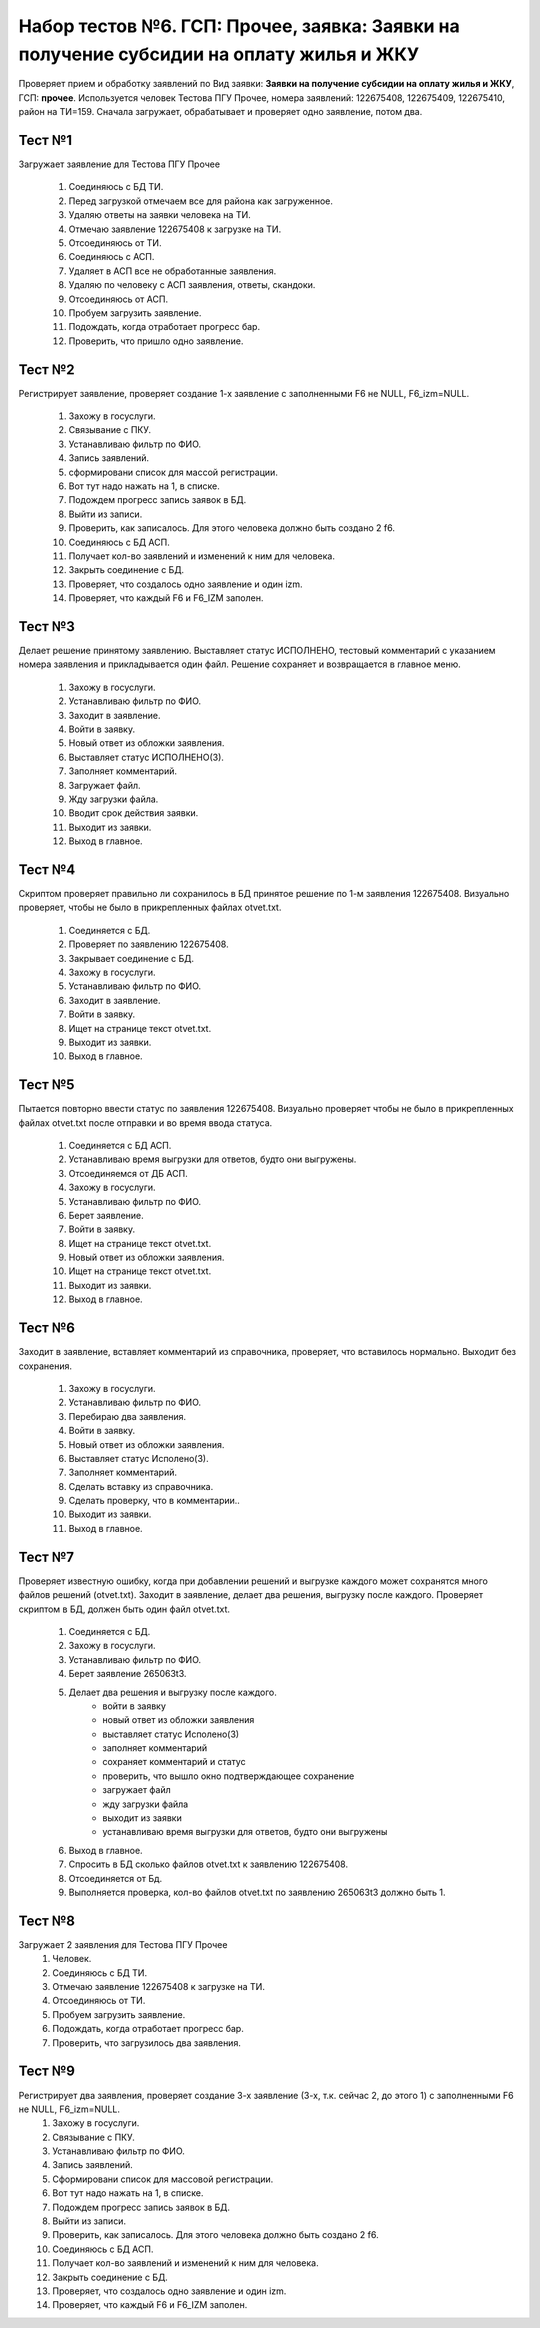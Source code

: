 Набор тестов №6. ГСП: Прочее, заявка: Заявки на получение субсидии на оплату жилья и ЖКУ
========================================================================================
Проверяет прием и обработку заявлений по Вид заявки: **Заявки на получение субсидии на оплату жилья и ЖКУ**,
ГСП: **прочее**. Используется человек Тестова ПГУ Прочее, номера заявлений: 122675408, 122675409, 122675410, район на ТИ=159. 
Сначала загружает, обрабатывает и проверяет одно заявление, потом два.

Тест №1
-------
Загружает заявление для Тестова ПГУ Прочее

    #. Соединяюсь с БД ТИ.
    #. Перед загрузкой отмечаем все для района как загруженное.
    #. Удаляю ответы на заявки человека на ТИ.
    #. Отмечаю заявление  122675408 к загрузке на ТИ.
    #. Отсоединяюсь от ТИ.
    #. Соединяюсь с АСП.
    #. Удаляет в АСП все не обработанные заявления.
    #. Удаляю по человеку с АСП заявления, ответы, скандоки.
    #. Отсоединяюсь от АСП.
    #. Пробуем загрузить заявление.
    #. Подождать, когда отработает прогресс бар.
    #. Проверить, что пришло одно заявление.

Тест №2
-------
Регистрирует заявление, проверяет создание 1-х заявление с заполненными F6 не NULL, F6_izm=NULL.

    #. Захожу в госуслуги.
    #. Связывание с ПКУ.
    #. Устанавливаю фильтр по ФИО.
    #. Запись заявлений.
    #. сформировани список для массой регистрации.
    #. Вот тут надо нажать на 1, в списке.
    #. Подождем прогресс запись заявок в БД.
    #. Выйти из записи.
    #. Проверить, как записалось. Для этого человека должно быть создано 2 f6.
    #. Соединяюсь с БД АСП.
    #. Получает кол-во заявлений и изменений к ним для человека.
    #. Закрыть соединение с БД.
    #. Проверяет, что создалось одно заявление и один izm.
    #. Проверяет, что каждый F6 и F6_IZM заполен.
        
Тест №3
-------
Делает решение принятому заявлению. Выставляет статус ИСПОЛНЕНО, тестовый комментарий с указанием номера заявления и прикладывается один файл. Решение сохраняет и возвращается в главное меню.

    #. Захожу в госуслуги.
    #. Устанавливаю фильтр по ФИО.
    #. Заходит в заявление.
    #. Войти в заявку.
    #. Новый ответ из обложки заявления.
    #. Выставляет статус ИСПОЛНЕНО(3).
    #. Заполняет комментарий.
    #. Загружает файл.
    #. Жду загрузки файла.
    #. Вводит срок действия заявки.
    #. Выходит из заявки.
    #. Выход в главное.

Тест №4
-------
Скриптом проверяет правильно ли сохранилось в БД принятое решение по 1-м заявления 122675408. Визуально проверяет, чтобы не было в прикрепленных файлах otvet.txt.

   #. Соединяется с БД.
   #. Проверяет по заявлению 122675408.
   #. Закрывает соединение с БД.
   #. Захожу в госуслуги.
   #. Устанавливаю фильтр по ФИО.
   #. Заходит в заявление.
   #. Войти в заявку.
   #. Ищет на странице текст otvet.txt.
   #. Выходит из заявки.
   #. Выход в главное.

Тест №5
-------
Пытается повторно ввести статус по заявления 122675408. Визуально проверяет чтобы не было в прикрепленных файлах otvet.txt после отправки и во время ввода статуса.

   #. Соединяется с БД АСП.
   #. Устанавливаю время выгрузки для ответов, будто они выгружены.
   #. Отсоединяемся от ДБ АСП.
   #. Захожу в госуслуги.
   #. Устанавливаю фильтр по ФИО.
   #. Берет заявление.
   #. Войти в заявку.
   #. Ищет на странице текст otvet.txt.
   #. Новый ответ из обложки заявления.
   #. Ищет на странице текст otvet.txt.
   #. Выходит из заявки.
   #. Выход в главное.

Тест №6
-------
Заходит в заявление, вставляет комментарий из справочника, проверяет, что вставилось нормально. Выходит без сохранения.

   #. Захожу в госуслуги.
   #. Устанавливаю фильтр по ФИО.
   #. Перебираю два заявления.
   #. Войти в заявку.
   #. Новый ответ из обложки заявления.
   #. Выставляет статус Исполено(3).
   #. Заполняет комментарий.
   #. Сделать вставку из справочника.
   #. Сделать проверку, что в комментарии..
   #. Выходит из заявки.
   #. Выход в главное.

Тест №7
-------
Проверяет известную ошибку, когда при добавлении решений и выгрузке каждого может сохранятся много файлов решений (otvet.txt). Заходит в заявление, делает два решения, выгрузку после каждого. Проверяет скриптом в БД, должен быть один файл otvet.txt.

   #. Соединяется с БД.
   #. Захожу в госуслуги.
   #. Устанавливаю фильтр по ФИО.
   #. Берет заявление 265063t3.
   #. Делает два решения и выгрузку после каждого.
       * войти в заявку
       * новый ответ из обложки заявления
       * выставляет статус Исполено(3)
       * заполняет комментарий
       * сохраняет комментарий и статус
       * проверить, что вышло окно подтверждающее сохранение
       * загружает файл
       * жду загрузки файла
       * выходит из заявки
       * устанавливаю время выгрузки для ответов, будто они выгружены
   #. Выход в главное.
   #. Спросить в БД сколько файлов otvet.txt к заявлению 122675408.
   #. Отсоединяется от Бд.
   #. Выполняется проверка, кол-во файлов otvet.txt по заявлению  265063t3  должно быть 1.

Тест №8
-------
Загружает 2 заявления для Тестова ПГУ Прочее
   #. Человек.
   #. Соединяюсь с БД ТИ.
   #. Отмечаю заявление  122675408 к загрузке на ТИ.
   #. Отсоединяюсь от ТИ.
   #. Пробуем загрузить заявление.
   #. Подождать, когда отработает прогресс бар.
   #. Проверить, что загрузилось два заявления.


Тест №9
-------
Регистрирует два заявления, проверяет создание 3-х заявление (3-х, т.к. сейчас 2, до этого 1) с заполненными F6 не NULL, F6_izm=NULL.
   #. Захожу в госуслуги.
   #. Связывание с ПКУ.
   #. Устанавливаю фильтр по ФИО.
   #. Запись заявлений.
   #. Сформировани список для массовой регистрации.
   #. Вот тут надо нажать на 1, в списке.
   #. Подождем прогресс запись заявок в БД.
   #. Выйти из записи.
   #. Проверить, как записалось. Для этого человека должно быть создано 2 f6.
   #. Соединяюсь с БД АСП.
   #. Получает кол-во заявлений и изменений к ним для человека.
   #. Закрыть соединение с БД.
   #. Проверяет, что создалось одно заявление и один izm.
   #. Проверяет, что каждый F6 и F6_IZM заполен.
